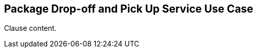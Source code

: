 [[package_dropoff_pickup_service_use_case_section]]
== Package Drop-off and Pick Up Service Use Case

//Insert clause content here

Clause content.

